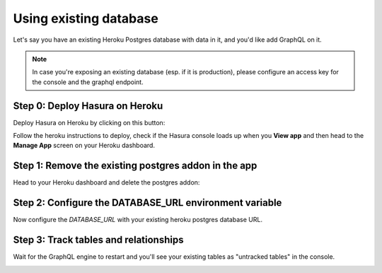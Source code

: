 Using existing database
=======================

Let's say you have an existing Heroku Postgres database with data in it, and you'd like add GraphQL on it.

.. note::

   In case you're exposing an existing database (esp. if it is production), please configure an access key
   for the console and the graphql endpoint.

Step 0: Deploy Hasura on Heroku
-------------------------------

Deploy Hasura on Heroku by clicking on this button:

.. image:: https://camo.githubusercontent.com/83b0e95b38892b49184e07ad572c94c8038323fb/68747470733a2f2f7777772e6865726f6b7563646e2e636f6d2f6465706c6f792f627574746f6e2e737667
  :width: 200px
  :alt: heroku_deploy_button
  :class: no-shadow
  :target: https://heroku.com/deploy?template=https://github.com/hasura/graphql-engine-heroku

Follow the heroku instructions to deploy, check if the Hasura console loads up when you **View app** and then head to the **Manage App** screen on your Heroku dashboard.

Step 1: Remove the existing postgres addon in the app
-----------------------------------------------------

Head to your Heroku dashboard and delete the postgres addon:

.. image:: ../../../../img/graphql/manual/deployment/remove-heroku-postgres-addon.png

Step 2: Configure the DATABASE_URL environment variable
-------------------------------------------------------

Now configure the `DATABASE_URL` with your existing heroku postgres database URL.

.. image:: ../../../../img/graphql/manual/deployment/heroku-database-url-access.png

Step 3: Track tables and relationships
--------------------------------------

Wait for the GraphQL engine to restart and you'll see your existing tables as "untracked tables" in the console.

.. image:: ../../../../img/graphql/manual/getting-started/TrackTable.jpg
